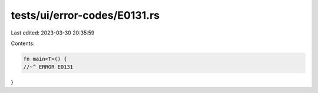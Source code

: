 tests/ui/error-codes/E0131.rs
=============================

Last edited: 2023-03-30 20:35:59

Contents:

.. code-block:: rs

    fn main<T>() {
    //~^ ERROR E0131
}


